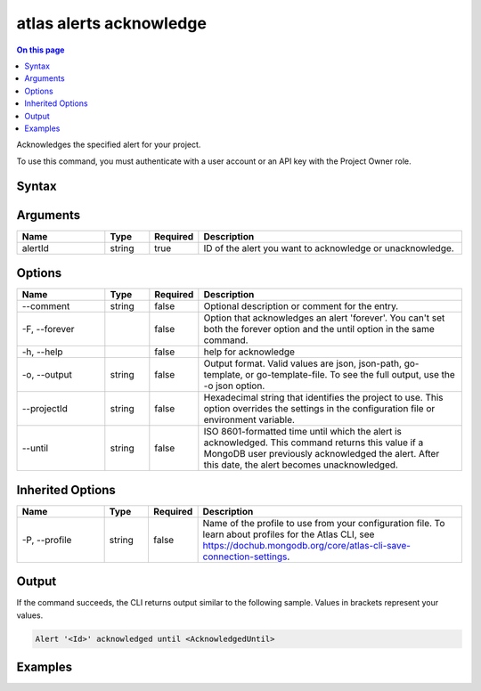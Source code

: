 .. _atlas-alerts-acknowledge:

========================
atlas alerts acknowledge
========================

.. default-domain:: mongodb

.. contents:: On this page
   :local:
   :backlinks: none
   :depth: 1
   :class: singlecol

Acknowledges the specified alert for your project.

To use this command, you must authenticate with a user account or an API key with the Project Owner role.

Syntax
------

.. code-block::
   :caption: Command Syntax

   atlas alerts acknowledge <alertId> [options]

.. Code end marker, please don't delete this comment

Arguments
---------

.. list-table::
   :header-rows: 1
   :widths: 20 10 10 60

   * - Name
     - Type
     - Required
     - Description
   * - alertId
     - string
     - true
     - ID of the alert you want to acknowledge or unacknowledge.

Options
-------

.. list-table::
   :header-rows: 1
   :widths: 20 10 10 60

   * - Name
     - Type
     - Required
     - Description
   * - --comment
     - string
     - false
     - Optional description or comment for the entry.
   * - -F, --forever
     - 
     - false
     - Option that acknowledges an alert 'forever'. You can't set both the forever option and the until option in the same command.
   * - -h, --help
     - 
     - false
     - help for acknowledge
   * - -o, --output
     - string
     - false
     - Output format. Valid values are json, json-path, go-template, or go-template-file. To see the full output, use the -o json option.
   * - --projectId
     - string
     - false
     - Hexadecimal string that identifies the project to use. This option overrides the settings in the configuration file or environment variable.
   * - --until
     - string
     - false
     - ISO 8601-formatted time until which the alert is acknowledged. This command returns this value if a MongoDB user previously acknowledged the alert. After this date, the alert becomes unacknowledged.

Inherited Options
-----------------

.. list-table::
   :header-rows: 1
   :widths: 20 10 10 60

   * - Name
     - Type
     - Required
     - Description
   * - -P, --profile
     - string
     - false
     - Name of the profile to use from your configuration file. To learn about profiles for the Atlas CLI, see https://dochub.mongodb.org/core/atlas-cli-save-connection-settings.

Output
------

If the command succeeds, the CLI returns output similar to the following sample. Values in brackets represent your values.

.. code-block::

   Alert '<Id>' acknowledged until <AcknowledgedUntil>
   

Examples
--------

.. code-block::
   :copyable: false

   # Acknowledge an alert with the ID 5d1113b25a115342acc2d1aa in the project with the ID 5e2211c17a3e5a48f5497de3 until January 1 2028:
   atlas alerts acknowledge 5d1113b25a115342acc2d1aa --until 2028-01-01T20:24:26Z --projectId 5e2211c17a3e5a48f5497de3 --output json
